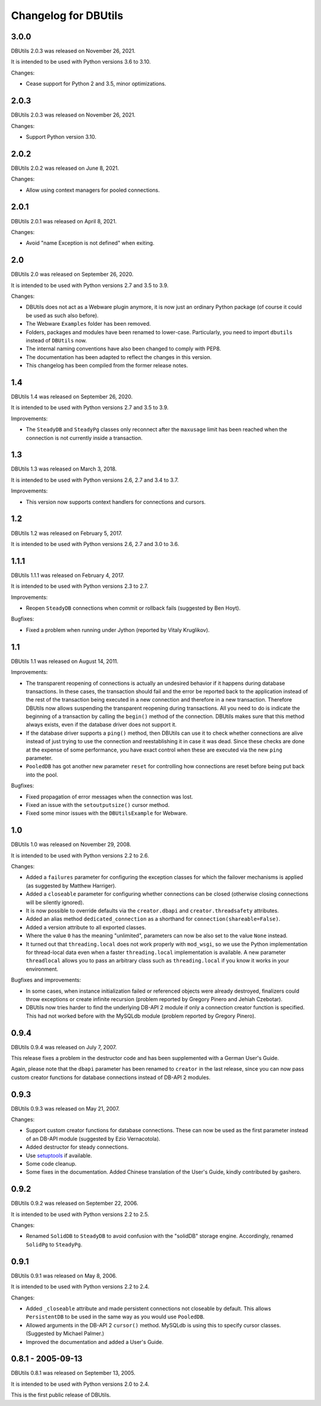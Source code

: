 ﻿Changelog for DBUtils
+++++++++++++++++++++

3.0.0
=====

DBUtils 2.0.3 was released on November 26, 2021.

It is intended to be used with Python versions 3.6 to 3.10.

Changes:

* Cease support for Python 2 and 3.5, minor optimizations.

2.0.3
=====

DBUtils 2.0.3 was released on November 26, 2021.

Changes:

* Support Python version 3.10.

2.0.2
=====

DBUtils 2.0.2 was released on June 8, 2021.

Changes:

* Allow using context managers for pooled connections.

2.0.1
=====

DBUtils 2.0.1 was released on April 8, 2021.

Changes:

* Avoid "name Exception is not defined" when exiting.

2.0
===

DBUtils 2.0 was released on September 26, 2020.

It is intended to be used with Python versions 2.7 and 3.5 to 3.9.

Changes:

* DBUtils does not act as a Webware plugin anymore, it is now just an ordinary
  Python package (of course it could be used as such also before).
* The Webware ``Examples`` folder has been removed.
* Folders, packages and modules have been renamed to lower-case.
  Particularly, you need to import ``dbutils`` instead of ``DBUtils`` now.
* The internal naming conventions have also been changed to comply with PEP8.
* The documentation has been adapted to reflect the changes in this version.
* This changelog has been compiled from the former release notes.

1.4
===

DBUtils 1.4 was released on September 26, 2020.

It is intended to be used with Python versions 2.7 and 3.5 to 3.9.

Improvements:

* The ``SteadyDB`` and ``SteadyPg`` classes only reconnect after the
  ``maxusage`` limit has been reached when the connection is not currently
  inside a transaction.

1.3
===

DBUtils 1.3 was released on March 3, 2018.

It is intended to be used with Python versions 2.6, 2.7 and 3.4 to 3.7.

Improvements:

* This version now supports context handlers for connections and cursors.

1.2
===

DBUtils 1.2 was released on February 5, 2017.

It is intended to be used with Python versions 2.6, 2.7 and 3.0 to 3.6.

1.1.1
=====

DBUtils 1.1.1 was released on February 4, 2017.

It is intended to be used with Python versions 2.3 to 2.7.

Improvements:

* Reopen ``SteadyDB`` connections when commit or rollback fails
  (suggested by Ben Hoyt).

Bugfixes:

* Fixed a problem when running under Jython (reported by Vitaly Kruglikov).

1.1
===

DBUtils 1.1 was released on August 14, 2011.

Improvements:

* The transparent reopening of connections is actually an undesired behavior
  if it happens during database transactions. In these cases, the transaction
  should fail and the error be reported back to the application instead of the
  rest of the transaction being executed in a new connection and therefore in
  a new transaction. Therefore DBUtils now allows suspending the transparent
  reopening during transactions. All you need to do is indicate the beginning
  of a transaction by calling the ``begin()`` method of the connection.
  DBUtils makes sure that this method always exists, even if the database
  driver does not support it.
* If the database driver supports a ``ping()`` method, then DBUtils can use it
  to check whether connections are alive instead of just trying to use the
  connection and reestablishing it in case it was dead. Since these checks are
  done at the expense of some performance, you have exact control when these
  are executed via the new ``ping`` parameter.
* ``PooledDB`` has got another new parameter ``reset`` for controlling how
  connections are reset before being put back into the pool.

Bugfixes:

* Fixed propagation of error messages when the connection was lost.
* Fixed an issue with the ``setoutputsize()``  cursor method.
* Fixed some minor issues with the ``DBUtilsExample`` for Webware.


1.0
===

DBUtils 1.0 was released on November 29, 2008.

It is intended to be used with Python versions 2.2 to 2.6.

Changes:

* Added a ``failures`` parameter for configuring the exception classes for
  which the failover mechanisms is applied (as suggested by Matthew Harriger).
* Added a ``closeable`` parameter for configuring whether connections can be
  closed (otherwise closing connections will be silently ignored).
* It is now possible to override defaults via the ``creator.dbapi`` and
  ``creator.threadsafety`` attributes.
* Added an alias method ``dedicated_connection`` as a shorthand for
  ``connection(shareable=False)``.
* Added a version attribute to all exported classes.
* Where the value ``0`` has the meaning "unlimited", parameters can now be also
  set to the value ``None`` instead.
* It turned out that ``threading.local`` does not work properly with
  ``mod_wsgi``, so we use the Python implementation for thread-local data
  even when a faster ``threading.local`` implementation is available.
  A new parameter ``threadlocal`` allows you to pass an arbitrary class
  such as ``threading.local`` if you know it works in your environment.

Bugfixes and improvements:

* In some cases, when instance initialization failed or referenced objects
  were already destroyed, finalizers could throw exceptions or create infinite
  recursion (problem reported by Gregory Pinero and Jehiah Czebotar).
* DBUtils now tries harder to find the underlying DB-API 2 module if only a
  connection creator function is specified. This had not worked before with
  the MySQLdb module (problem reported by Gregory Pinero).

0.9.4
=====

DBUtils 0.9.4 was released on July 7, 2007.

This release fixes a problem in the destructor code and has been supplemented
with a German User's Guide.

Again, please note that the ``dbapi`` parameter has been renamed to ``creator``
in the last release, since you can now pass custom creator functions
for database connections instead of DB-API 2 modules.

0.9.3
=====

DBUtils 0.9.3 was released on May 21, 2007.

Changes:

* Support custom creator functions for database connections.
  These can now be used as the first parameter instead of an DB-API module
  (suggested by Ezio Vernacotola).
* Added destructor for steady connections.
* Use setuptools_ if available.
* Some code cleanup.
* Some fixes in the documentation.
  Added Chinese translation of the User's Guide, kindly contributed by gashero.

.. _setuptools: https://github.com/pypa/setuptools

0.9.2
=====

DBUtils 0.9.2 was released on September 22, 2006.

It is intended to be used with Python versions 2.2 to 2.5.

Changes:

* Renamed ``SolidDB`` to ``SteadyDB`` to avoid confusion with the "solidDB"
  storage engine. Accordingly, renamed ``SolidPg`` to ``SteadyPg``.

0.9.1
=====

DBUtils 0.9.1 was released on May 8, 2006.

It is intended to be used with Python versions 2.2 to 2.4.

Changes:

* Added ``_closeable`` attribute and made persistent connections not closeable
  by default. This allows ``PersistentDB``  to be used in the same way as you
  would use ``PooledDB``.
* Allowed arguments in the DB-API 2 ``cursor()`` method. MySQLdb is using this
  to specify cursor classes. (Suggested by Michael Palmer.)
* Improved the documentation and added a User's Guide.

0.8.1 - 2005-09-13
==================

DBUtils 0.8.1 was released on September 13, 2005.

It is intended to be used with Python versions 2.0 to 2.4.

This is the first public release of DBUtils.

